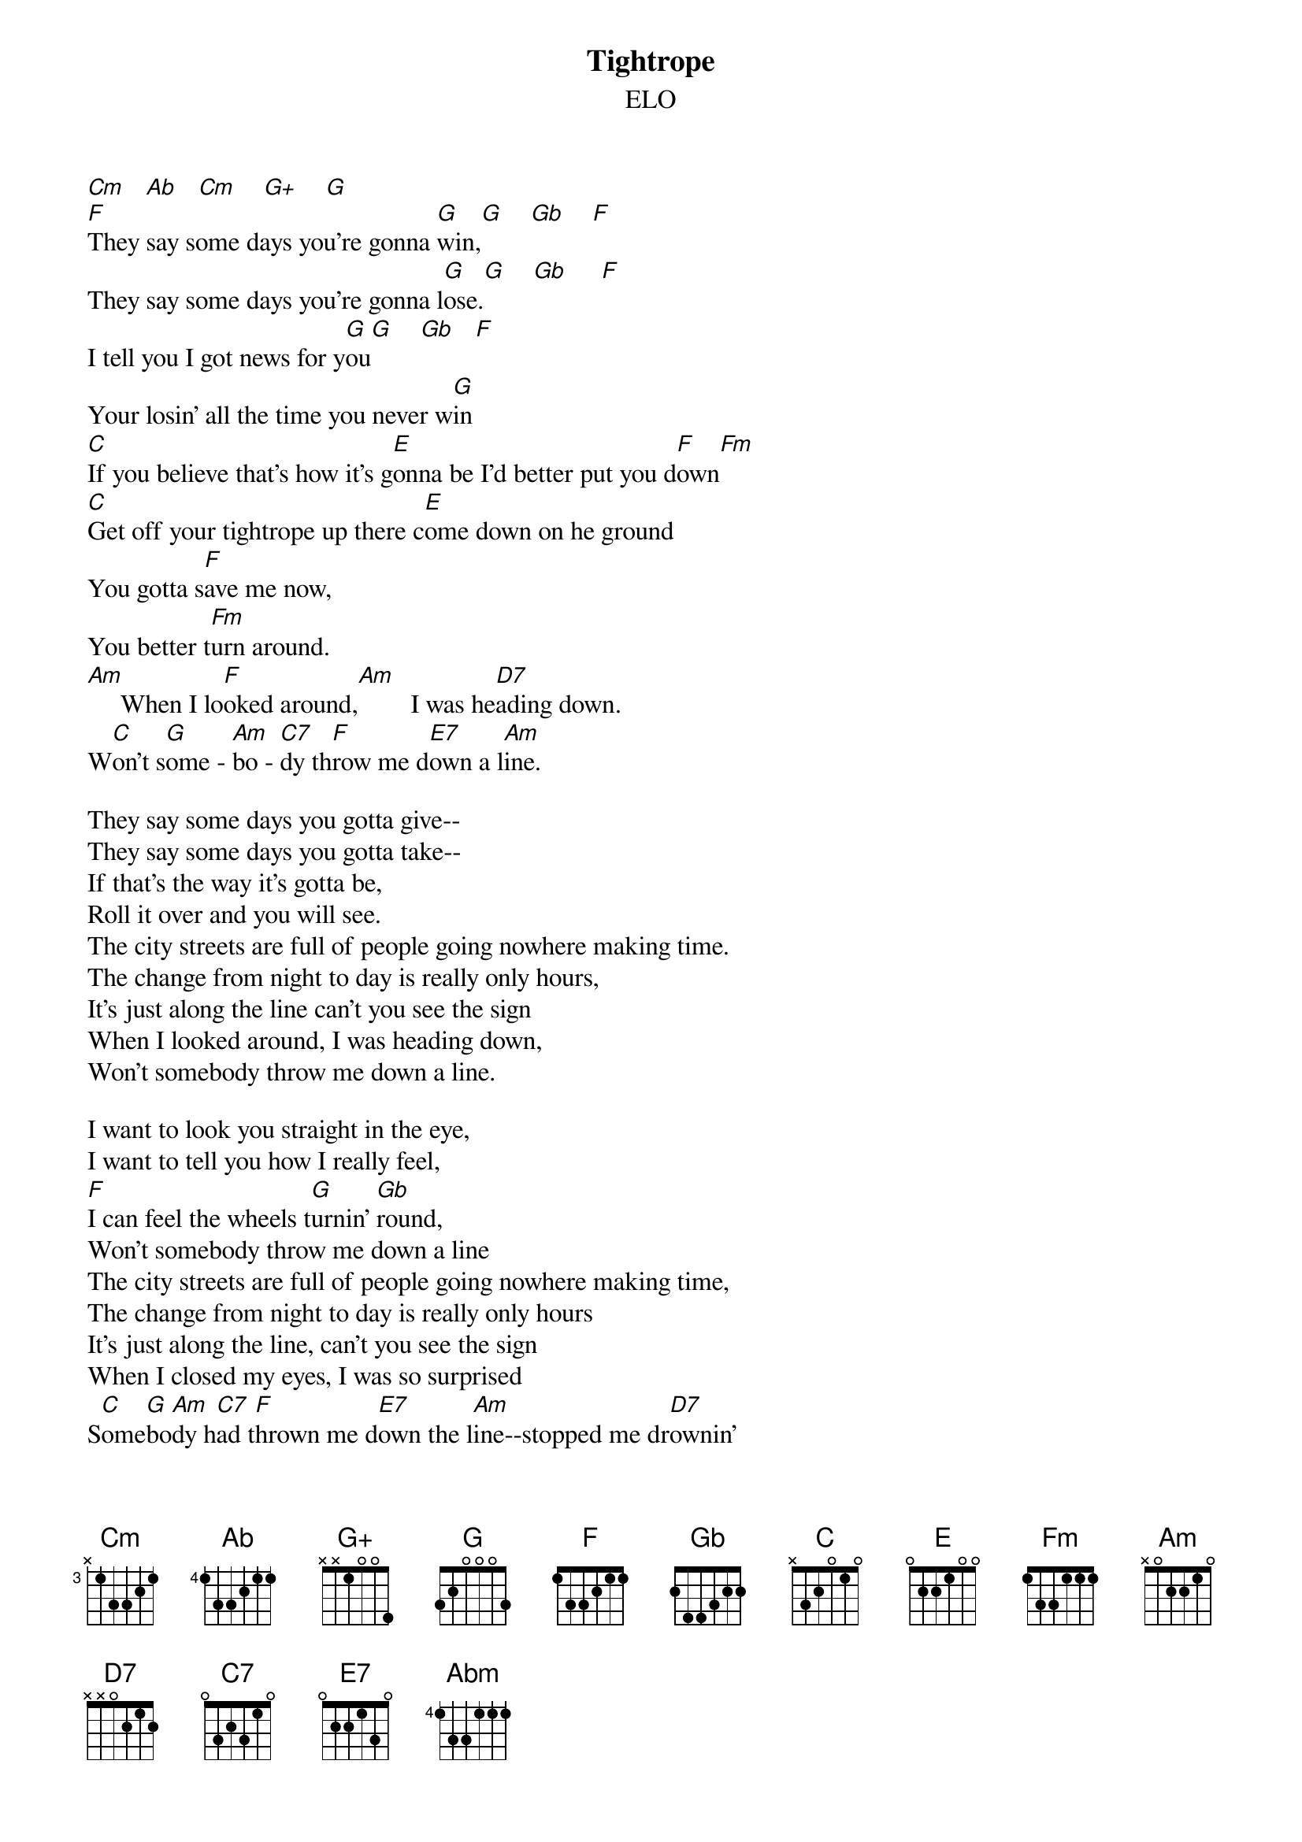 {t:Tightrope}
{st:ELO}
#hb3@aixterm3.urz.uni-heidelberg.de (Franz Lemmermeyer) 
#Here's the 'overture' to one of the finest albums in rock history:

[Cm]   [Ab]   [Cm]    [G+]    [G]
[F]They say some days you're gonna [G]win,[G]    [Gb]    [F]
They say some days you're gonna l[G]ose.[G]    [Gb]     [F]
I tell you I got news for y[G]ou[G]    [Gb]   [F]
Your losin' all the time you never w[G]in
[C]If you believe that's how it's g[E]onna be I'd better put you d[F]own[Fm]
[C]Get off your tightrope up there c[E]ome down on he ground 
You gotta s[F]ave me now, 
You better t[Fm]urn around. 
[Am]     When I lo[F]oked around,[Am]        I was he[D7]ading down.
W[C]on't s[G]ome - [Am]bo - [C7]dy th[F]row me d[E7]own a l[Am]ine.

They say some days you gotta give--
They say some days you gotta take--
If that's the way it's gotta be,
Roll it over and you will see.
The city streets are full of people going nowhere making time.
The change from night to day is really only hours,
It's just along the line can't you see the sign
When I looked around, I was heading down,
Won't somebody throw me down a line.

I want to look you straight in the eye,
I want to tell you how I really feel,
[F]I can feel the wheels t[G]urnin' [Gb]round,
Won't somebody throw me down a line
The city streets are full of people going nowhere making time,
The change from night to day is really only hours
It's just along the line, can't you see the sign
When I closed my eyes, I was so surprised
S[C]ome[G]bo[Am]dy h[C7]ad t[F]hrown me d[E7]own the l[Am]ine--stopped me dr[D7]ownin'
S[C]ome[G]bo[Am]dy h[C7]ad t[F]hrown me d[G]own the li[Cm]ne[Abm]   [Cm]   [G+]   [G]   [C]

